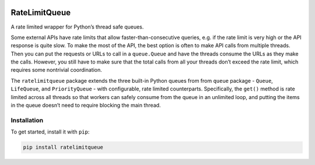 |Build Status| |Coverage Status| |Documentation Status| |Code style:
black|

RateLimitQueue
==============

A rate limited wrapper for Python’s thread safe queues.

Some external APIs have rate limits that allow faster-than-consecutive
queries, e.g. if the rate limit is very high or the API response is
quite slow. To make the most of the API, the best option is often to
make API calls from multiple threads. Then you can put the requests or
URLs to call in a ``queue.Queue`` and have the threads consume the URLs
as they make the calls. However, you still have to make sure that the
total calls from all your threads don’t exceed the rate limit, which
requires some nontrivial coordination.

The ``ratelimitqueue`` package extends the three built-in Python queues
from from ``queue`` package - ``Queue``, ``LifeQueue``, and
``PriorityQueue`` - with configurable, rate limited counterparts.
Specifically, the ``get()`` method is rate limited across all threads so
that workers can safely consume from the queue in an unlimited loop, and
putting the items in the queue doesn’t need to require blocking the main
thread.

Installation
------------

To get started, install it with ``pip``:

.. code:: bash

   pip install ratelimitqueue

.. raw:: html

   <!-- ## Basic Usage

   The most basic usage is to rate limit calls in the main thread -->

.. |Build Status| image:: https://travis-ci.com/JohnPaton/ratelimitqueue.svg?branch=master
.. |Coverage Status| image:: https://coveralls.io/repos/github/JohnPaton/ratelimitqueue/badge.svg
   :target: https://coveralls.io/github/JohnPaton/ratelimitqueue
.. |Documentation Status| image:: https://readthedocs.org/projects/ratelimitqueue/badge/?version=latest
   :target: https://ratelimitqueue.readthedocs.io/en/latest/?badge=latest
.. |Code style: black| image:: https://img.shields.io/badge/code%20style-black-000000.svg
   :target: https://github.com/ambv/black

